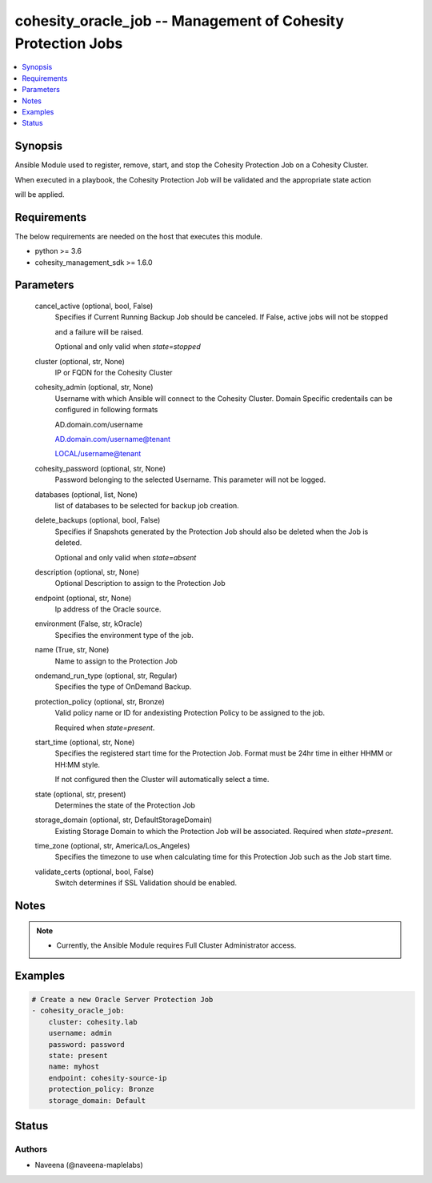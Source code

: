 .. _cohesity_oracle_job_module:


cohesity_oracle_job -- Management of Cohesity Protection Jobs
=============================================================

.. contents::
   :local:
   :depth: 1


Synopsis
--------

Ansible Module used to register, remove, start, and stop the Cohesity Protection Job on a Cohesity Cluster.

When executed in a playbook, the Cohesity Protection Job will be validated and the appropriate state action

will be applied.



Requirements
------------
The below requirements are needed on the host that executes this module.

- python \>= 3.6
- cohesity\_management\_sdk \>= 1.6.0



Parameters
----------

  cancel_active (optional, bool, False)
    Specifies if Current Running Backup Job should be canceled.  If False, active jobs will not be stopped

    and a failure will be raised.

    Optional and only valid when \ :emphasis:`state=stopped`\ 


  cluster (optional, str, None)
    IP or FQDN for the Cohesity Cluster


  cohesity_admin (optional, str, None)
    Username with which Ansible will connect to the Cohesity Cluster. Domain Specific credentails can be configured in following formats

    AD.domain.com/username

    AD.domain.com/username@tenant

    LOCAL/username@tenant


  cohesity_password (optional, str, None)
    Password belonging to the selected Username.  This parameter will not be logged.


  databases (optional, list, None)
    list of databases to be selected for backup job creation.


  delete_backups (optional, bool, False)
    Specifies if Snapshots generated by the Protection Job should also be deleted when the Job is deleted.

    Optional and only valid when \ :emphasis:`state=absent`\ 


  description (optional, str, None)
    Optional Description to assign to the Protection Job


  endpoint (optional, str, None)
    Ip address of the Oracle source.


  environment (False, str, kOracle)
    Specifies the environment type of the job.


  name (True, str, None)
    Name to assign to the Protection Job


  ondemand_run_type (optional, str, Regular)
    Specifies the type of OnDemand Backup.


  protection_policy (optional, str, Bronze)
    Valid policy name or ID for andexisting Protection Policy to be assigned to the job.

    Required when \ :emphasis:`state=present`\ .


  start_time (optional, str, None)
    Specifies the registered start time for the Protection Job.  Format must be 24hr time in either HHMM or HH:MM style.

    If not configured then the Cluster will automatically select a time.


  state (optional, str, present)
    Determines the state of the Protection Job


  storage_domain (optional, str, DefaultStorageDomain)
    Existing Storage Domain to which the Protection Job will be associated. Required when \ :emphasis:`state=present`\ .


  time_zone (optional, str, America/Los_Angeles)
    Specifies the timezone to use when calculating time for this Protection Job such as the Job start time.


  validate_certs (optional, bool, False)
    Switch determines if SSL Validation should be enabled.





Notes
-----

.. note::
   - Currently, the Ansible Module requires Full Cluster Administrator access.




Examples
--------

.. code-block:: yaml+jinja

    
    # Create a new Oracle Server Protection Job
    - cohesity_oracle_job:
        cluster: cohesity.lab
        username: admin
        password: password
        state: present
        name: myhost
        endpoint: cohesity-source-ip
        protection_policy: Bronze
        storage_domain: Default






Status
------





Authors
~~~~~~~

- Naveena (@naveena-maplelabs)


